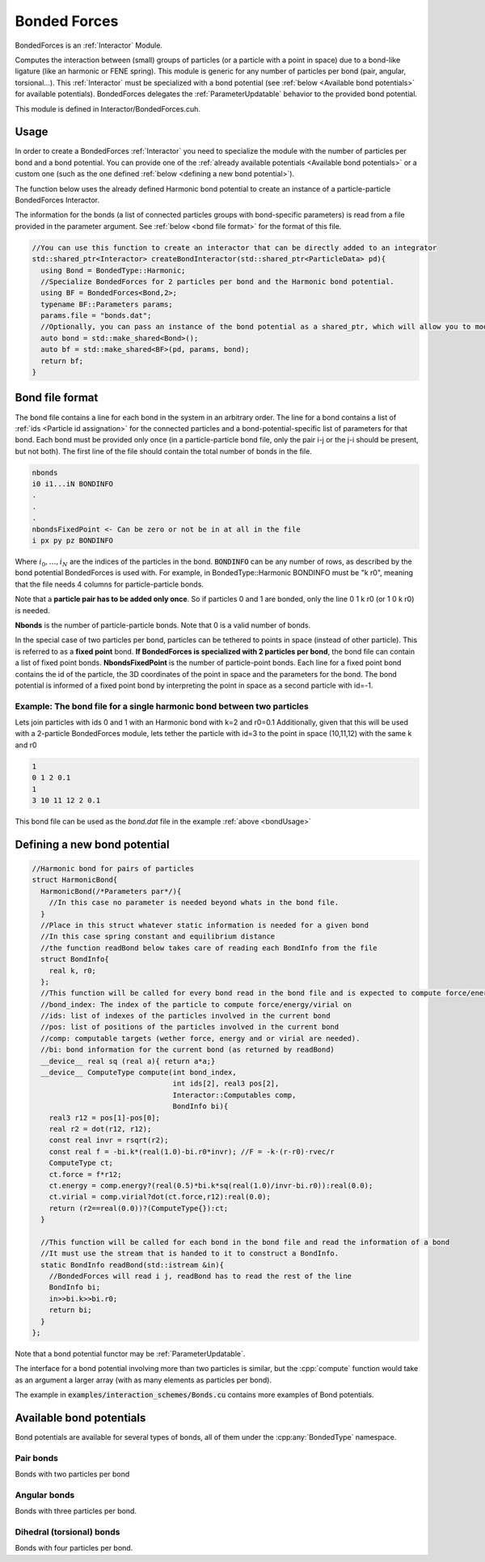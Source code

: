 Bonded Forces
==============

BondedForces is an :ref:`Interactor` Module.

Computes the interaction between (small) groups of particles (or a particle with a point in space) due to a bond-like ligature (like an harmonic or FENE spring). This module is generic for any number of particles per bond (pair, angular, torsional...).
This :ref:`Interactor` must be specialized with a bond potential (see :ref:`below <Available bond potentials>` for available potentials).
BondedForces delegates the :ref:`ParameterUpdatable` behavior to the provided bond potential.

This module is defined in Interactor/BondedForces.cuh.

.. _bondUsage:

Usage
********************

In order to create a BondedForces :ref:`Interactor` you need to specialize the module with the number of particles per bond and a bond potential. You can provide one of the :ref:`already available potentials <Available bond potentials>` or a custom one (such as the one defined :ref:`below <defining a new bond potential>`).

The function below uses the already defined Harmonic bond potential to create an instance of a particle-particle BondedForces Interactor.

The information for the bonds (a list of connected particles groups with bond-specific parameters) is read from a file provided in the parameter argument. See :ref:`below <bond file format>` for the format of this file.

.. code:: cpp
	  
  //You can use this function to create an interactor that can be directly added to an integrator
  std::shared_ptr<Interactor> createBondInteractor(std::shared_ptr<ParticleData> pd){
    using Bond = BondedType::Harmonic;
    //Specialize BondedForces for 2 particles per bond and the Harmonic bond potential.
    using BF = BondedForces<Bond,2>;
    typename BF::Parameters params;
    params.file = "bonds.dat";
    //Optionally, you can pass an instance of the bond potential as a shared_ptr, which will allow you to modify the bond properties at any time from outside BondedForces
    auto bond = std::make_shared<Bond>();
    auto bf = std::make_shared<BF>(pd, params, bond);
    return bf;
  }


Bond file format
*****************

The bond file contains a line for each bond in the system in an arbitrary order. The line for a bond contains a list of :ref:`ids <Particle id assignation>` for the connected particles and a bond-potential-specific list of parameters for that bond. Each bond must be provided only once (in a particle-particle bond file, only the pair i-j or the j-i should be present, but not both). The first line of the file should contain the total number of bonds in the file.

.. code:: bash
	  
    nbonds
    i0 i1...iN BONDINFO
    .
    .
    .
    nbondsFixedPoint <- Can be zero or not be in at all in the file
    i px py pz BONDINFO


Where :math:`i_0, \dots, i_N` are the indices of the particles in the bond. :code:`BONDINFO` can be any number of rows, as described by the bond potential BondedForces is used with. For example, in BondedType::Harmonic BONDINFO must be "k r0", meaning that the file needs 4 columns for particle-particle bonds.    

Note that a **particle pair has to be added only once**. So if particles 0 and 1 are bonded, only the line 0 1 k r0 (or 1 0 k r0) is needed.  

**Nbonds** is the number of particle-particle bonds. Note that 0 is a valid number of bonds.  

In the special case of two particles per bond, particles can be tethered to points in space (instead of other particle). This is referred to as a **fixed point** bond. **If BondedForces is specialized with 2 particles per bond**, the bond file can contain a list of fixed point bonds.
**NbondsFixedPoint** is the number of particle-point bonds. Each line for a fixed point bond contains the id of the particle, the 3D coordinates of the point in space and the parameters for the bond. The bond potential is informed of a fixed point bond by interpreting the point in space as a second particle with id=-1.


Example: The bond file for a single harmonic bond between two particles 
~~~~~~~~~~~~~~~~~~~~~~~~~~~~~~~~~~~~~~~~~~~~~~~~~~~~~~~~~~~~~~~~~~~~~~~~

Lets join particles with ids 0 and 1 with an Harmonic bond with k=2 and r0=0.1
Additionally, given that this will be used with a 2-particle BondedForces module, lets tether the particle with id=3 to the point in space (10,11,12) with the same k and r0

.. code:: bash
	  
	  1
	  0 1 2 0.1
	  1
	  3 10 11 12 2 0.1
	  
This bond file can be used as the *bond.dat* file in the example :ref:`above <bondUsage>`

Defining a new bond potential
*******************************

.. code:: cpp

   //Harmonic bond for pairs of particles
   struct HarmonicBond{
     HarmonicBond(/*Parameters par*/){
       //In this case no parameter is needed beyond whats in the bond file.
     }
     //Place in this struct whatever static information is needed for a given bond
     //In this case spring constant and equilibrium distance
     //the function readBond below takes care of reading each BondInfo from the file
     struct BondInfo{
       real k, r0;
     };
     //This function will be called for every bond read in the bond file and is expected to compute force/energy and or virial
     //bond_index: The index of the particle to compute force/energy/virial on
     //ids: list of indexes of the particles involved in the current bond
     //pos: list of positions of the particles involved in the current bond
     //comp: computable targets (wether force, energy and or virial are needed).
     //bi: bond information for the current bond (as returned by readBond)
     __device__ real sq (real a){ return a*a;}
     __device__ ComputeType compute(int bond_index,
                                    int ids[2], real3 pos[2],
				    Interactor::Computables comp,
				    BondInfo bi){
       real3 r12 = pos[1]-pos[0];
       real r2 = dot(r12, r12);
       const real invr = rsqrt(r2);
       const real f = -bi.k*(real(1.0)-bi.r0*invr); //F = -k·(r-r0)·rvec/r
       ComputeType ct;
       ct.force = f*r12;
       ct.energy = comp.energy?(real(0.5)*bi.k*sq(real(1.0)/invr-bi.r0)):real(0.0);
       ct.virial = comp.virial?dot(ct.force,r12):real(0.0);
       return (r2==real(0.0))?(ComputeType{}):ct;
     }
     
     //This function will be called for each bond in the bond file and read the information of a bond
     //It must use the stream that is handed to it to construct a BondInfo.  
     static BondInfo readBond(std::istream &in){
       //BondedForces will read i j, readBond has to read the rest of the line
       BondInfo bi;
       in>>bi.k>>bi.r0;
       return bi;
     }
   };

Note that a bond potential functor may be :ref:`ParameterUpdatable`.

The interface for a bond potential involving more than two particles is similar, but the :cpp:`compute` function would take as an argument a larger array (with as many elements as particles per bond).

The example in :code:`examples/interaction_schemes/Bonds.cu` contains more examples of Bond potentials.

Available bond potentials
******************************

Bond potentials are available for several types of bonds, all of them under the :cpp:any:`BondedType` namespace.

Pair bonds
~~~~~~~~~~~~~~

Bonds with two particles per bond

.. cpp:class:: BondedType::Harmonic

	       An harmonic bond encoding the potential :math:`U(r) = \half K\left(r-r_0\right)`
	       Requires the strength, :math:`K`, and the equilibrium distance :math:`r_0` in the bond file.
	       The constructor requires no arguments.
	       This potential will not apply periodic boundary conditions to the distances between particles (to allow for bonds with equilibrium distances greater than L/2).

.. cpp:class:: BondedType::HarmonicPBC

	       The same as :cpp:class:`BondedType::Harmonic`, but its constructor requires a :cpp:class`Box` object and applies periodic boundary conditions to the distances between computing the potential.

.. cpp:class:: BondedType::FENE

	       Implements the FENE potential, :math:`U(r) = \half K r_0^2\ln\left[1-\left(\frac{r}{r_0}\right)^2\right]`.
	       Requires the strength, :math:`K`, and the equilibrium distance :math:`r_0` in the bond file.
	       The constructor requires no arguments.
	       This potential will not apply periodic boundary conditions to the distances between particles (to allow for bonds with equilibrium distances greater than L/2).
	       
.. cpp:class:: BondedType::FENEPBC

	       The same as :cpp:class:`BondedType::FENE`, but its constructor requires a :cpp:class`Box` object and applies periodic boundary conditions to the distances between computing the potential.

Angular bonds
~~~~~~~~~~~~~~~

Bonds with three particles per bond.

.. cpp:class:: BondedType::Angular
	       
	       Implements the potential :math:`U(\theta) = 2K\left[\sin(\theta/2) - 2sin(\theta_0/2)\right]^2`.
	       Requires the strength, :math:`K`, and the equilibrium angle :math:`\theta_0` in the bond file.
	       The constructor requires a box to apply periodic boundary conditions.

Dihedral (torsional) bonds
~~~~~~~~~~~~~~~~~~~~~~~~~~~~

Bonds with four particles per bond.

.. cpp:class:: BondedType::FourierLAMMPS
	       
	       Implements the `Fourier LAMMPS <https://docs.lammps.org/dihedral_fourier.html>`_ like potential :math:`U(\phi) = 2K\left[1+\cos(\phi -\phi_0)\right]` (where :math:`\phi\in [-\pi, \pi]`).
	       Requires the strength, :math:`K`, and the equilibrium angle :math:`\phi_0` in the bond file.
	       The constructor requires a box to apply periodic boundary conditions.






